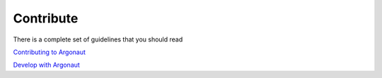 Contribute
==========

There is a complete set of guidelines that you should read

`Contributing to Argonaut <https://gitlab.fusiondirectory.org/argonaut/argonaut/blob/master/CONTRIBUTING.md>`_

`Develop with Argonaut <https://argonaut-development-manual.readthedocs.io/en/latest/>`_
